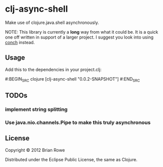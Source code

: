 * clj-async-shell

Make use of clojure.java.shell asynchronously.  

NOTE: This library is currently a *long* way from what it could be. It
is a quick one off written in support of a larger project. I suggest
you look into using [[https://github.com/Raynes/conch][conch]] instead.

** Usage

Add this to the dependencies in your project.clj:

#:BEGIN_SRC clojure
   [clj-async-shell "0.0.2-SNAPSHOT"]
#:END_SRC

** TODOs
*** implement string splitting
*** Use java.nio.channels.Pipe to make this truly asynchronous


** License

Copyright © 2012 Brian Rowe

Distributed under the Eclipse Public License, the same as Clojure.
